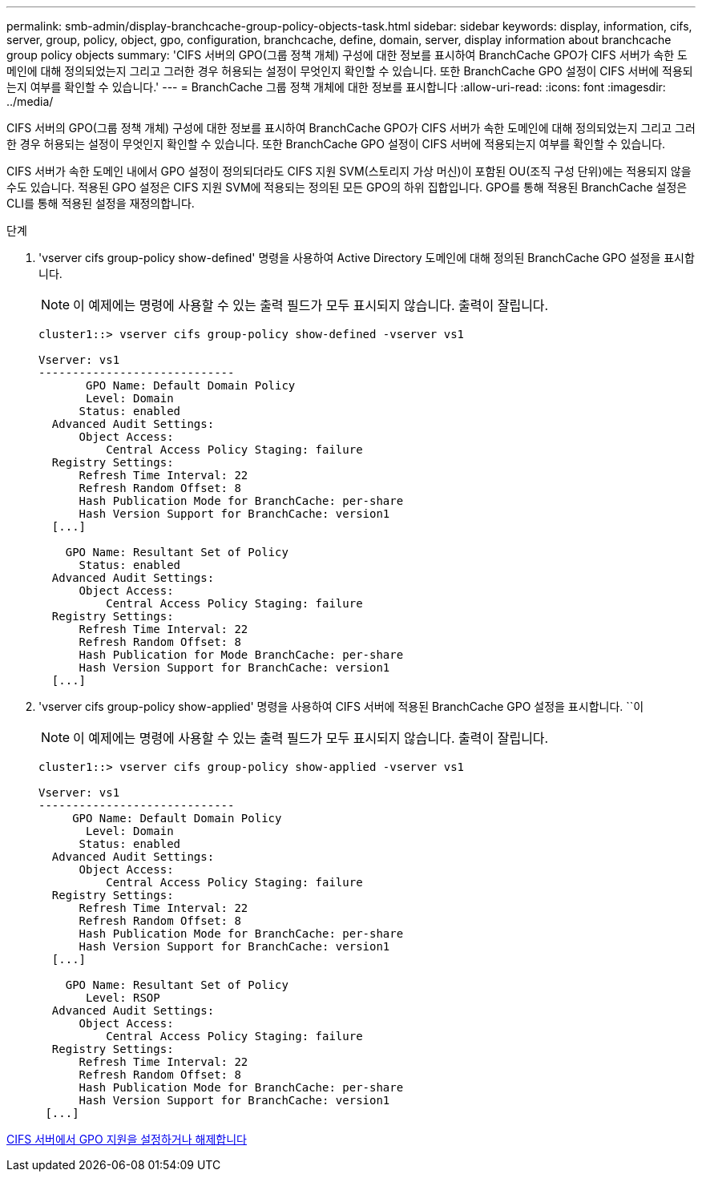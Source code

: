 ---
permalink: smb-admin/display-branchcache-group-policy-objects-task.html 
sidebar: sidebar 
keywords: display, information, cifs, server, group, policy, object, gpo, configuration, branchcache, define, domain, server, display information about branchcache group policy objects 
summary: 'CIFS 서버의 GPO(그룹 정책 개체) 구성에 대한 정보를 표시하여 BranchCache GPO가 CIFS 서버가 속한 도메인에 대해 정의되었는지 그리고 그러한 경우 허용되는 설정이 무엇인지 확인할 수 있습니다. 또한 BranchCache GPO 설정이 CIFS 서버에 적용되는지 여부를 확인할 수 있습니다.' 
---
= BranchCache 그룹 정책 개체에 대한 정보를 표시합니다
:allow-uri-read: 
:icons: font
:imagesdir: ../media/


[role="lead"]
CIFS 서버의 GPO(그룹 정책 개체) 구성에 대한 정보를 표시하여 BranchCache GPO가 CIFS 서버가 속한 도메인에 대해 정의되었는지 그리고 그러한 경우 허용되는 설정이 무엇인지 확인할 수 있습니다. 또한 BranchCache GPO 설정이 CIFS 서버에 적용되는지 여부를 확인할 수 있습니다.

CIFS 서버가 속한 도메인 내에서 GPO 설정이 정의되더라도 CIFS 지원 SVM(스토리지 가상 머신)이 포함된 OU(조직 구성 단위)에는 적용되지 않을 수도 있습니다. 적용된 GPO 설정은 CIFS 지원 SVM에 적용되는 정의된 모든 GPO의 하위 집합입니다. GPO를 통해 적용된 BranchCache 설정은 CLI를 통해 적용된 설정을 재정의합니다.

.단계
. 'vserver cifs group-policy show-defined' 명령을 사용하여 Active Directory 도메인에 대해 정의된 BranchCache GPO 설정을 표시합니다.
+
[NOTE]
====
이 예제에는 명령에 사용할 수 있는 출력 필드가 모두 표시되지 않습니다. 출력이 잘립니다.

====
+
[listing]
----
cluster1::> vserver cifs group-policy show-defined -vserver vs1

Vserver: vs1
-----------------------------
       GPO Name: Default Domain Policy
       Level: Domain
      Status: enabled
  Advanced Audit Settings:
      Object Access:
          Central Access Policy Staging: failure
  Registry Settings:
      Refresh Time Interval: 22
      Refresh Random Offset: 8
      Hash Publication Mode for BranchCache: per-share
      Hash Version Support for BranchCache: version1
  [...]

    GPO Name: Resultant Set of Policy
      Status: enabled
  Advanced Audit Settings:
      Object Access:
          Central Access Policy Staging: failure
  Registry Settings:
      Refresh Time Interval: 22
      Refresh Random Offset: 8
      Hash Publication for Mode BranchCache: per-share
      Hash Version Support for BranchCache: version1
  [...]
----
. 'vserver cifs group-policy show-applied' 명령을 사용하여 CIFS 서버에 적용된 BranchCache GPO 설정을 표시합니다. ``이
+
[NOTE]
====
이 예제에는 명령에 사용할 수 있는 출력 필드가 모두 표시되지 않습니다. 출력이 잘립니다.

====
+
[listing]
----
cluster1::> vserver cifs group-policy show-applied -vserver vs1

Vserver: vs1
-----------------------------
     GPO Name: Default Domain Policy
       Level: Domain
      Status: enabled
  Advanced Audit Settings:
      Object Access:
          Central Access Policy Staging: failure
  Registry Settings:
      Refresh Time Interval: 22
      Refresh Random Offset: 8
      Hash Publication Mode for BranchCache: per-share
      Hash Version Support for BranchCache: version1
  [...]

    GPO Name: Resultant Set of Policy
       Level: RSOP
  Advanced Audit Settings:
      Object Access:
          Central Access Policy Staging: failure
  Registry Settings:
      Refresh Time Interval: 22
      Refresh Random Offset: 8
      Hash Publication Mode for BranchCache: per-share
      Hash Version Support for BranchCache: version1
 [...]
----


xref:enable-disable-gpo-support-task.adoc[CIFS 서버에서 GPO 지원을 설정하거나 해제합니다]
